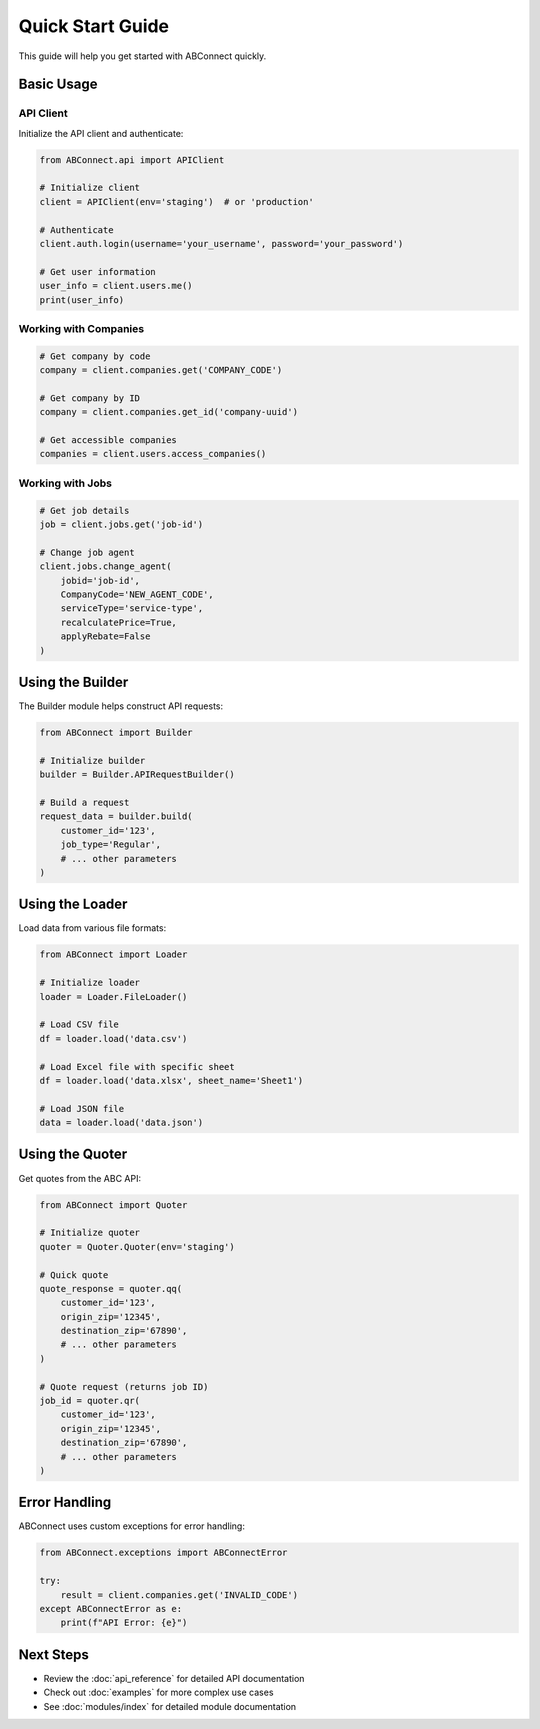 Quick Start Guide
=================

This guide will help you get started with ABConnect quickly.

Basic Usage
-----------

API Client
~~~~~~~~~~

Initialize the API client and authenticate:

.. code-block:: python

   from ABConnect.api import APIClient
   
   # Initialize client
   client = APIClient(env='staging')  # or 'production'
   
   # Authenticate
   client.auth.login(username='your_username', password='your_password')
   
   # Get user information
   user_info = client.users.me()
   print(user_info)

Working with Companies
~~~~~~~~~~~~~~~~~~~~~~

.. code-block:: python

   # Get company by code
   company = client.companies.get('COMPANY_CODE')
   
   # Get company by ID
   company = client.companies.get_id('company-uuid')
   
   # Get accessible companies
   companies = client.users.access_companies()

Working with Jobs
~~~~~~~~~~~~~~~~~

.. code-block:: python

   # Get job details
   job = client.jobs.get('job-id')
   
   # Change job agent
   client.jobs.change_agent(
       jobid='job-id',
       CompanyCode='NEW_AGENT_CODE',
       serviceType='service-type',
       recalculatePrice=True,
       applyRebate=False
   )

Using the Builder
-----------------

The Builder module helps construct API requests:

.. code-block:: python

   from ABConnect import Builder
   
   # Initialize builder
   builder = Builder.APIRequestBuilder()
   
   # Build a request
   request_data = builder.build(
       customer_id='123',
       job_type='Regular',
       # ... other parameters
   )

Using the Loader
----------------

Load data from various file formats:

.. code-block:: python

   from ABConnect import Loader
   
   # Initialize loader
   loader = Loader.FileLoader()
   
   # Load CSV file
   df = loader.load('data.csv')
   
   # Load Excel file with specific sheet
   df = loader.load('data.xlsx', sheet_name='Sheet1')
   
   # Load JSON file
   data = loader.load('data.json')

Using the Quoter
----------------

Get quotes from the ABC API:

.. code-block:: python

   from ABConnect import Quoter
   
   # Initialize quoter
   quoter = Quoter.Quoter(env='staging')
   
   # Quick quote
   quote_response = quoter.qq(
       customer_id='123',
       origin_zip='12345',
       destination_zip='67890',
       # ... other parameters
   )
   
   # Quote request (returns job ID)
   job_id = quoter.qr(
       customer_id='123',
       origin_zip='12345',
       destination_zip='67890',
       # ... other parameters
   )

Error Handling
--------------

ABConnect uses custom exceptions for error handling:

.. code-block:: python

   from ABConnect.exceptions import ABConnectError
   
   try:
       result = client.companies.get('INVALID_CODE')
   except ABConnectError as e:
       print(f"API Error: {e}")

Next Steps
----------

* Review the :doc:`api_reference` for detailed API documentation
* Check out :doc:`examples` for more complex use cases
* See :doc:`modules/index` for detailed module documentation